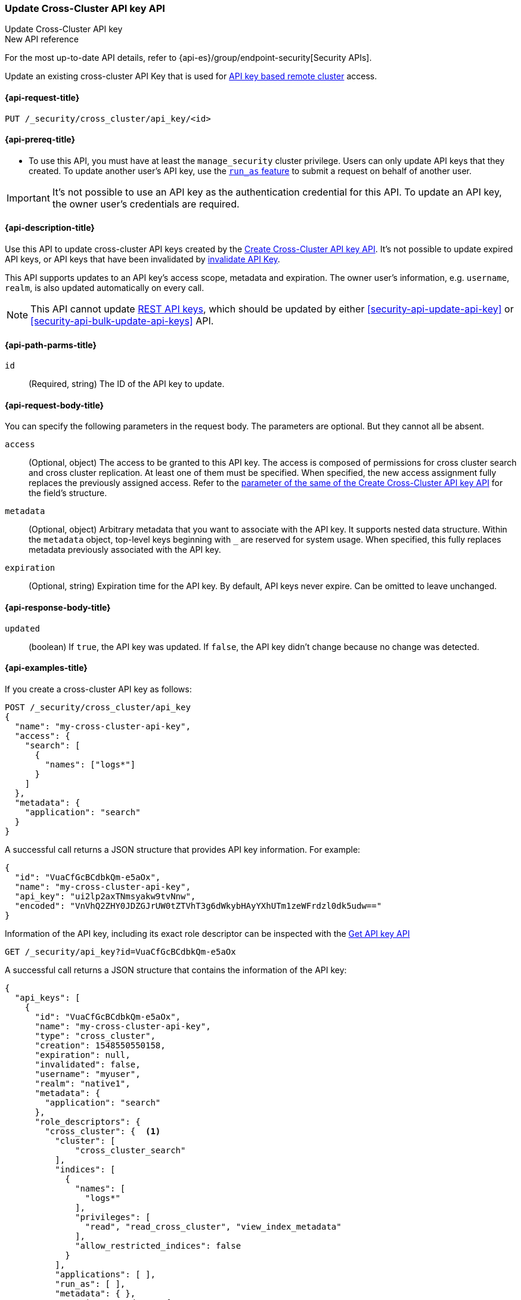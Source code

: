 [role="xpack"]
[[security-api-update-cross-cluster-api-key]]
=== Update Cross-Cluster API key API

++++
<titleabbrev>Update Cross-Cluster API key</titleabbrev>
++++

.New API reference
[sidebar]
--
For the most up-to-date API details, refer to {api-es}/group/endpoint-security[Security APIs].
--

Update an existing cross-cluster API Key that is used for <<remote-clusters-api-key,API key based remote cluster>> access.


[[security-api-update-cross-cluster-api-key-request]]
==== {api-request-title}

`PUT /_security/cross_cluster/api_key/<id>`

[[security-api-update-cross-cluster-api-key-prereqs]]
==== {api-prereq-title}

* To use this API, you must have at least the `manage_security` cluster privilege.
Users can only update API keys that they created.
To update another user's API key, use the <<run-as-privilege,`run_as` feature>>
to submit a request on behalf of another user.

IMPORTANT: It's not possible to use an API key as the authentication credential for this API.
To update an API key, the owner user's credentials are required.

[[security-api-update-cross-cluster-api-key-desc]]
==== {api-description-title}

Use this API to update cross-cluster API keys created by the <<security-api-create-cross-cluster-api-key,Create Cross-Cluster API key API>>.
It's not possible to update expired API keys, or API keys that have been invalidated by
<<security-api-invalidate-api-key,invalidate API Key>>.

This API supports updates to an API key's access scope, metadata and expiration.
The owner user's information, e.g. `username`, `realm`, is also updated automatically on every call.

NOTE: This API cannot update <<security-api-create-api-key,REST API keys>>, which should be updated by
either <<security-api-update-api-key>> or <<security-api-bulk-update-api-keys>> API.

[[security-api-update-cross-cluster-api-key-path-params]]
==== {api-path-parms-title}

`id`::
(Required, string) The ID of the API key to update.

[[security-api-update-cross-cluster-api-key-request-body]]
==== {api-request-body-title}

You can specify the following parameters in the request body. The parameters are optional. But they cannot all be absent.

[[security-api-update-cross-cluster-api-key-api-key-role-descriptors]]
`access`::
(Optional, object) The access to be granted to this API key. The access is
composed of permissions for cross cluster search and cross cluster replication.
At least one of them must be specified.
When specified, the new access assignment fully replaces the previously assigned access.
Refer to the <<cross-cluster-api-key-access,parameter of the same of the Create Cross-Cluster API key API>>
for the field's structure.

`metadata`::
(Optional, object) Arbitrary metadata that you want to associate with the API key.
It supports nested data structure.
Within the `metadata` object, top-level keys beginning with `_` are reserved for system usage.
When specified, this fully replaces metadata previously associated with the API key.

`expiration`::
(Optional, string) Expiration time for the API key. By default, API keys never expire. Can be omitted to leave unchanged.

[[security-api-update-cross-cluster-api-key-response-body]]
==== {api-response-body-title}

`updated`::
(boolean) If `true`, the API key was updated.
If `false`, the API key didn't change because no change was detected.

[[security-api-update-cross-cluster-api-key-example]]
==== {api-examples-title}

If you create a cross-cluster API key as follows:

[source,console]
------------------------------------------------------------
POST /_security/cross_cluster/api_key
{
  "name": "my-cross-cluster-api-key",
  "access": {
    "search": [
      {
        "names": ["logs*"]
      }
    ]
  },
  "metadata": {
    "application": "search"
  }
}
------------------------------------------------------------

A successful call returns a JSON structure that provides API key information.
For example:

[source,console-result]
--------------------------------------------------
{
  "id": "VuaCfGcBCdbkQm-e5aOx",
  "name": "my-cross-cluster-api-key",
  "api_key": "ui2lp2axTNmsyakw9tvNnw",
  "encoded": "VnVhQ2ZHY0JDZGJrUW0tZTVhT3g6dWkybHAyYXhUTm1zeWFrdzl0dk5udw=="
}
--------------------------------------------------
// TESTRESPONSE[s/VuaCfGcBCdbkQm-e5aOx/$body.id/]
// TESTRESPONSE[s/ui2lp2axTNmsyakw9tvNnw/$body.api_key/]
// TESTRESPONSE[s/VnVhQ2ZHY0JDZGJrUW0tZTVhT3g6dWkybHAyYXhUTm1zeWFrdzl0dk5udw==/$body.encoded/]

Information of the API key, including its exact role descriptor can be inspected with
the <<security-api-get-api-key,Get API key API>>

[source,console]
--------------------------------------------------
GET /_security/api_key?id=VuaCfGcBCdbkQm-e5aOx
--------------------------------------------------
// TEST[s/VuaCfGcBCdbkQm-e5aOx/$body.id/]
// TEST[continued]

A successful call returns a JSON structure that contains the information of the API key:

[source,js]
--------------------------------------------------
{
  "api_keys": [
    {
      "id": "VuaCfGcBCdbkQm-e5aOx",
      "name": "my-cross-cluster-api-key",
      "type": "cross_cluster",
      "creation": 1548550550158,
      "expiration": null,
      "invalidated": false,
      "username": "myuser",
      "realm": "native1",
      "metadata": {
        "application": "search"
      },
      "role_descriptors": {
        "cross_cluster": {  <1>
          "cluster": [
              "cross_cluster_search"
          ],
          "indices": [
            {
              "names": [
                "logs*"
              ],
              "privileges": [
                "read", "read_cross_cluster", "view_index_metadata"
              ],
              "allow_restricted_indices": false
            }
          ],
          "applications": [ ],
          "run_as": [ ],
          "metadata": { },
          "transient_metadata": {
            "enabled": true
          }
        }
      },
      "access": {  <2>
        "search": [
          {
            "names": [
              "logs*"
            ],
            "allow_restricted_indices": false
          }
        ]
      }
    }
  ]
}
--------------------------------------------------
// NOTCONSOLE
<1> Role descriptor corresponding to the specified `access` scope at creation time.
In this example, it grants cross cluster search permission for the `logs*` index pattern.
<2> The `access` corresponds to the value specified at API key creation time.


The following example updates the API key created above, assigning it new access scope and metadata:

[source,console]
----
PUT /_security/cross_cluster/api_key/VuaCfGcBCdbkQm-e5aOx
{
  "access": {
    "replication": [
      {
        "names": ["archive"]
      }
    ]
  },
  "metadata": {
    "application": "replication"
  }
}
----
// TEST[s/VuaCfGcBCdbkQm-e5aOx/\${body.api_keys.0.id}/]
// TEST[continued]

A successful call returns a JSON structure indicating that the API key was updated:

[source,console-result]
----
{
  "updated": true
}
----

The API key's permissions after the update can be inspected again with the <<security-api-get-api-key,Get API key API>>
and it will be:

[source,js]
--------------------------------------------------
{
  "api_keys": [
    {
      "id": "VuaCfGcBCdbkQm-e5aOx",
      "name": "my-cross-cluster-api-key",
      "type": "cross_cluster",
      "creation": 1548550550158,
      "expiration": null,
      "invalidated": false,
      "username": "myuser",
      "realm": "native1",
      "metadata": {
        "application": "replication"
      },
      "role_descriptors": {
        "cross_cluster": {  <1>
          "cluster": [
              "cross_cluster_replication"
          ],
          "indices": [
            {
              "names": [
                "archive*"
              ],
              "privileges": [
                "cross_cluster_replication", "cross_cluster_replication_internal"
              ],
              "allow_restricted_indices": false
            }
          ],
          "applications": [ ],
          "run_as": [ ],
          "metadata": { },
          "transient_metadata": {
            "enabled": true
          }
        }
      },
      "access": {  <2>
        "replication": [
          {
            "names": [
              "archive*"
            ],
            "allow_restricted_indices": false
          }
        ]
      }
    }
  ]
}
--------------------------------------------------
// NOTCONSOLE
<1> Role descriptor is updated to be the `access` scope specified at update time.
In this example, it is updated to grant the cross cluster replication permission
for the `archive*` index pattern.
<2> The `access` corresponds to the value specified at API key update time.
